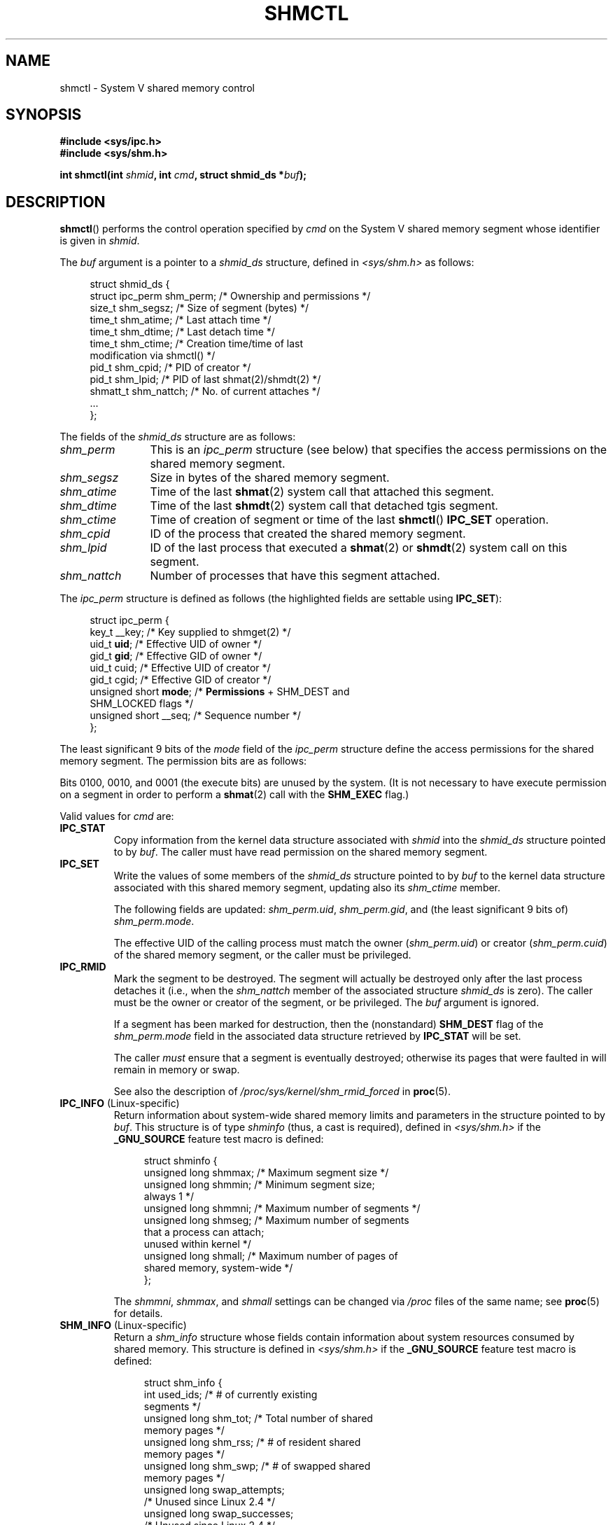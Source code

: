 .\" Copyright (c) 1993 Luigi P. Bai (lpb@softint.com) July 28, 1993
.\" and Copyright 1993 Giorgio Ciucci <giorgio@crcc.it>
.\" and Copyright 2004, 2005 Michael Kerrisk <mtk.manpages@gmail.com>
.\"
.\" %%%LICENSE_START(VERBATIM)
.\" Permission is granted to make and distribute verbatim copies of this
.\" manual provided the copyright notice and this permission notice are
.\" preserved on all copies.
.\"
.\" Permission is granted to copy and distribute modified versions of this
.\" manual under the conditions for verbatim copying, provided that the
.\" entire resulting derived work is distributed under the terms of a
.\" permission notice identical to this one.
.\"
.\" Since the Linux kernel and libraries are constantly changing, this
.\" manual page may be incorrect or out-of-date.  The author(s) assume no
.\" responsibility for errors or omissions, or for damages resulting from
.\" the use of the information contained herein.  The author(s) may not
.\" have taken the same level of care in the production of this manual,
.\" which is licensed free of charge, as they might when working
.\" professionally.
.\"
.\" Formatted or processed versions of this manual, if unaccompanied by
.\" the source, must acknowledge the copyright and authors of this work.
.\" %%%LICENSE_END
.\"
.\" Modified 1993-07-28, Rik Faith <faith@cs.unc.edu>
.\" Modified 1993-11-28, Giorgio Ciucci <giorgio@crcc.it>
.\" Modified 1997-01-31, Eric S. Raymond <esr@thyrsus.com>
.\" Modified 2001-02-18, Andries Brouwer <aeb@cwi.nl>
.\" Modified 2002-01-05, 2004-05-27, 2004-06-17,
.\"    Michael Kerrisk <mtk.manpages@gmail.com>
.\" Modified 2004-10-11, aeb
.\" Modified, Nov 2004, Michael Kerrisk <mtk.manpages@gmail.com>
.\"	Language and formatting clean-ups
.\"	Updated shmid_ds structure definitions
.\"	Added information on SHM_DEST and SHM_LOCKED flags
.\"	Noted that CAP_IPC_LOCK is not required for SHM_UNLOCK
.\"		since kernel 2.6.9
.\" Modified, 2004-11-25, mtk, notes on 2.6.9 RLIMIT_MEMLOCK changes
.\" 2005-04-25, mtk -- noted aberrant Linux behavior w.r.t. new
.\"	attaches to a segment that has already been marked for deletion.
.\" 2005-08-02, mtk: Added IPC_INFO, SHM_INFO, SHM_STAT descriptions.
.\" 2018-03-20, dbueso: Added SHM_STAT_ANY description.
.\"
.TH SHMCTL 2 2020-12-21 "Linux" "Linux Programmer's Manual"
.SH NAME
shmctl \- System V shared memory control
.SH SYNOPSIS
.nf
.ad l
.B #include <sys/ipc.h>
.B #include <sys/shm.h>
.PP
.BI "int shmctl(int " shmid ", int " cmd ", struct shmid_ds *" buf );
.ad b
.fi
.SH DESCRIPTION
.BR shmctl ()
performs the control operation specified by
.I cmd
on the System\ V shared memory segment whose identifier is given in
.IR shmid .
.PP
The
.I buf
argument is a pointer to a \fIshmid_ds\fP structure,
defined in \fI<sys/shm.h>\fP as follows:
.PP
.in +4n
.EX
struct shmid_ds {
    struct ipc_perm shm_perm;    /* Ownership and permissions */
    size_t          shm_segsz;   /* Size of segment (bytes) */
    time_t          shm_atime;   /* Last attach time */
    time_t          shm_dtime;   /* Last detach time */
    time_t          shm_ctime;   /* Creation time/time of last
                                    modification via shmctl() */
    pid_t           shm_cpid;    /* PID of creator */
    pid_t           shm_lpid;    /* PID of last shmat(2)/shmdt(2) */
    shmatt_t        shm_nattch;  /* No. of current attaches */
    ...
};
.EE
.in
.PP
The fields of the
.I shmid_ds
structure are as follows:
.TP 12
.I shm_perm
This is an
.I ipc_perm
structure (see below) that specifies the access permissions
on the shared memory segment.
.TP
.I shm_segsz
Size in bytes of the shared memory segment.
.TP
.I shm_atime
Time of the last
.BR shmat (2)
system call that attached this segment.
.TP
.I shm_dtime
Time of the last
.BR shmdt (2)
system call that detached tgis segment.
.TP
.I shm_ctime
Time of creation of segment or time of the last
.BR shmctl ()
.BR IPC_SET
operation.
.TP
.I shm_cpid
ID of the process that created the shared memory segment.
.TP
.I shm_lpid
ID of the last process that executed a
.BR shmat (2)
or
.BR shmdt (2)
system call on this segment.
.TP
.I shm_nattch
Number of processes that have this segment attached.
.PP
The
.I ipc_perm
structure is defined as follows
(the highlighted fields are settable using
.BR IPC_SET ):
.PP
.in +4n
.EX
struct ipc_perm {
    key_t          __key;    /* Key supplied to shmget(2) */
    uid_t          \fBuid\fP;      /* Effective UID of owner */
    gid_t          \fBgid\fP;      /* Effective GID of owner */
    uid_t          cuid;     /* Effective UID of creator */
    gid_t          cgid;     /* Effective GID of creator */
    unsigned short \fBmode\fP;     /* \fBPermissions\fP + SHM_DEST and
                                SHM_LOCKED flags */
    unsigned short __seq;    /* Sequence number */
};
.EE
.in
.PP
The least significant 9 bits of the
.I mode
field of the
.I ipc_perm
structure define the access permissions for the shared memory segment.
The permission bits are as follows:
.TS
l l.
0400	Read by user
0200	Write by user
0040	Read by group
0020	Write by group
0004	Read by others
0002	Write by others
.TE
.PP
Bits 0100, 0010, and 0001 (the execute bits) are unused by the system.
(It is not necessary to have execute permission on a segment
in order to perform a
.BR shmat (2)
call with the
.B SHM_EXEC
flag.)
.PP
Valid values for
.I cmd
are:
.TP
.B IPC_STAT
Copy information from the kernel data structure associated with
.I shmid
into the
.I shmid_ds
structure pointed to by \fIbuf\fP.
The caller must have read permission on the
shared memory segment.
.TP
.B IPC_SET
Write the values of some members of the
.I shmid_ds
structure pointed to by
.I buf
to the kernel data structure associated with this shared memory segment,
updating also its
.I shm_ctime
member.
.IP
The following fields are updated:
\fIshm_perm.uid\fP, \fIshm_perm.gid\fP,
and (the least significant 9 bits of) \fIshm_perm.mode\fP.
.IP
The effective UID of the calling process must match the owner
.RI ( shm_perm.uid )
or creator
.RI ( shm_perm.cuid )
of the shared memory segment, or the caller must be privileged.
.TP
.B IPC_RMID
Mark the segment to be destroyed.
The segment will actually be destroyed
only after the last process detaches it (i.e., when the
.I shm_nattch
member of the associated structure
.I shmid_ds
is zero).
The caller must be the owner or creator of the segment, or be privileged.
The
.I buf
argument is ignored.
.IP
If a segment has been marked for destruction, then the (nonstandard)
.B SHM_DEST
flag of the
.I shm_perm.mode
field in the associated data structure retrieved by
.B IPC_STAT
will be set.
.IP
The caller \fImust\fP ensure that a segment is eventually destroyed;
otherwise its pages that were faulted in will remain in memory or swap.
.IP
See also the description of
.I  /proc/sys/kernel/shm_rmid_forced
in
.BR proc (5).
.TP
.BR IPC_INFO " (Linux-specific)"
Return information about system-wide shared memory limits and
parameters in the structure pointed to by
.IR buf .
This structure is of type
.I shminfo
(thus, a cast is required),
defined in
.I <sys/shm.h>
if the
.B _GNU_SOURCE
feature test macro is defined:
.IP
.in +4n
.EX
struct shminfo {
    unsigned long shmmax; /* Maximum segment size */
    unsigned long shmmin; /* Minimum segment size;
                             always 1 */
    unsigned long shmmni; /* Maximum number of segments */
    unsigned long shmseg; /* Maximum number of segments
                             that a process can attach;
                             unused within kernel */
    unsigned long shmall; /* Maximum number of pages of
                             shared memory, system\-wide */
};
.EE
.in
.IP
The
.IR shmmni ,
.IR shmmax ,
and
.I shmall
settings can be changed via
.I /proc
files of the same name; see
.BR proc (5)
for details.
.TP
.BR SHM_INFO " (Linux-specific)"
Return a
.I shm_info
structure whose fields contain information
about system resources consumed by shared memory.
This structure is defined in
.I <sys/shm.h>
if the
.B _GNU_SOURCE
feature test macro is defined:
.IP
.in +4n
.EX
struct shm_info {
    int           used_ids; /* # of currently existing
                               segments */
    unsigned long shm_tot;  /* Total number of shared
                               memory pages */
    unsigned long shm_rss;  /* # of resident shared
                               memory pages */
    unsigned long shm_swp;  /* # of swapped shared
                               memory pages */
    unsigned long swap_attempts;
                            /* Unused since Linux 2.4 */
    unsigned long swap_successes;
                            /* Unused since Linux 2.4 */
};
.EE
.in
.TP
.BR SHM_STAT " (Linux-specific)"
Return a
.I shmid_ds
structure as for
.BR IPC_STAT .
However, the
.I shmid
argument is not a segment identifier, but instead an index into
the kernel's internal array that maintains information about
all shared memory segments on the system.
.TP
.BR SHM_STAT_ANY " (Linux-specific, since Linux 4.17)"
Return a
.I shmid_ds
structure as for
.BR SHM_STAT .
However,
.I shm_perm.mode
is not checked for read access for
.IR shmid ,
meaning that any user can employ this operation (just as any user may read
.IR /proc/sysvipc/shm
to obtain the same information).
.PP
The caller can prevent or allow swapping of a shared
memory segment with the following \fIcmd\fP values:
.TP
.BR SHM_LOCK " (Linux-specific)"
Prevent swapping of the shared memory segment.
The caller must fault in
any pages that are required to be present after locking is enabled.
If a segment has been locked, then the (nonstandard)
.B SHM_LOCKED
flag of the
.I shm_perm.mode
field in the associated data structure retrieved by
.B IPC_STAT
will be set.
.TP
.BR SHM_UNLOCK " (Linux-specific)"
Unlock the segment, allowing it to be swapped out.
.PP
In kernels before 2.6.10, only a privileged process
could employ
.B SHM_LOCK
and
.BR SHM_UNLOCK .
Since kernel 2.6.10, an unprivileged process can employ these operations
if its effective UID matches the owner or creator UID of the segment, and
(for
.BR SHM_LOCK )
the amount of memory to be locked falls within the
.B RLIMIT_MEMLOCK
resource limit (see
.BR setrlimit (2)).
.\" There was some weirdness in 2.6.9: SHM_LOCK and SHM_UNLOCK could
.\" be applied to a segment, regardless of ownership of the segment.
.\" This was a botch-up in the move to RLIMIT_MEMLOCK, and was fixed
.\" in 2.6.10.  MTK, May 2005
.SH RETURN VALUE
A successful
.B IPC_INFO
or
.B SHM_INFO
operation returns the index of the highest used entry in the
kernel's internal array recording information about all
shared memory segments.
(This information can be used with repeated
.B SHM_STAT
or
.B SHM_STAT_ANY
operations to obtain information about all shared memory segments
on the system.)
A successful
.B SHM_STAT
operation returns the identifier of the shared memory segment
whose index was given in
.IR shmid .
Other operations return 0 on success.
.PP
On error, \-1 is returned, and
.I errno
is set to indicate the error.
.SH ERRORS
.TP
.B EACCES
\fBIPC_STAT\fP or \fBSHM_STAT\fP is requested and
\fIshm_perm.mode\fP does not allow read access for
.IR shmid ,
and the calling process does not have the
.B CAP_IPC_OWNER
capability in the user namespace that governs its IPC namespace.
.TP
.B EFAULT
The argument
.I cmd
has value
.B IPC_SET
or
.B IPC_STAT
but the address pointed to by
.I buf
isn't accessible.
.TP
.B EIDRM
\fIshmid\fP points to a removed identifier.
.TP
.B EINVAL
\fIshmid\fP is not a valid identifier, or \fIcmd\fP
is not a valid command.
Or: for a
.B SHM_STAT
or
.B SHM_STAT_ANY
operation, the index value specified in
.I shmid
referred to an array slot that is currently unused.
.TP
.B ENOMEM
(In kernels since 2.6.9),
.B SHM_LOCK
was specified and the size of the to-be-locked segment would mean
that the total bytes in locked shared memory segments would exceed
the limit for the real user ID of the calling process.
This limit is defined by the
.B RLIMIT_MEMLOCK
soft resource limit (see
.BR setrlimit (2)).
.TP
.B EOVERFLOW
\fBIPC_STAT\fP is attempted, and the GID or UID value
is too large to be stored in the structure pointed to by
.IR buf .
.TP
.B EPERM
\fBIPC_SET\fP or \fBIPC_RMID\fP is attempted, and the
effective user ID of the calling process is not that of the creator
(found in
.IR shm_perm.cuid ),
or the owner
(found in
.IR shm_perm.uid ),
and the process was not privileged (Linux: did not have the
.B CAP_SYS_ADMIN
capability).
.IP
Or (in kernels before 2.6.9),
.B SHM_LOCK
or
.B SHM_UNLOCK
was specified, but the process was not privileged
(Linux: did not have the
.B CAP_IPC_LOCK
capability).
(Since Linux 2.6.9, this error can also occur if the
.B RLIMIT_MEMLOCK
is 0 and the caller is not privileged.)
.SH CONFORMING TO
POSIX.1-2001, POSIX.1-2008, SVr4.
.\" SVr4 documents additional error conditions EINVAL,
.\" ENOENT, ENOSPC, ENOMEM, EEXIST.  Neither SVr4 nor SVID documents
.\" an EIDRM error condition.
.SH NOTES
The inclusion of
.I <sys/ipc.h>
isn't required on Linux or by any version of POSIX.
However,
some old implementations required the inclusion of this header file,
and the SVID also documented its inclusion.
Applications intended to be portable to such old systems may need
to include this header file.
.\" Like Linux, the FreeBSD man pages still document
.\" the inclusion of this header file.
.PP
The
.BR IPC_INFO ,
.BR SHM_STAT ,
and
.B SHM_INFO
operations are used by the
.BR ipcs (1)
program to provide information on allocated resources.
In the future, these may modified or moved to a
.I /proc
filesystem interface.
.PP
Linux permits a process to attach
.RB ( shmat (2))
a shared memory segment that has already been marked for deletion
using
.IR shmctl(IPC_RMID) .
This feature is not available on other UNIX implementations;
portable applications should avoid relying on it.
.PP
Various fields in a \fIstruct shmid_ds\fP were typed as
.I short
under Linux 2.2
and have become
.I long
under Linux 2.4.
To take advantage of this,
a recompilation under glibc-2.1.91 or later should suffice.
(The kernel distinguishes old and new calls by an
.B IPC_64
flag in
.IR cmd .)
.SH SEE ALSO
.BR mlock (2),
.BR setrlimit (2),
.BR shmget (2),
.BR shmop (2),
.BR capabilities (7),
.BR sysvipc (7)
